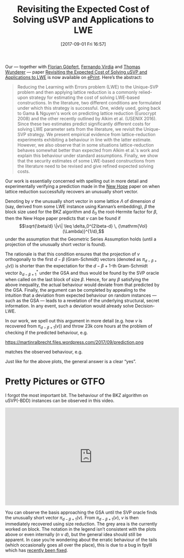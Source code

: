 #+TITLE: Revisiting the Expected Cost of Solving uSVP and Applications to LWE
#+BLOG: martinralbrecht
#+POSTID: 1531
#+DATE: [2017-09-01 Fri 16:57]
#+OPTIONS: toc:nil num:nil todo:nil pri:nil tags:nil ^:nil
#+CATEGORY: cryptography
#+TAGS: lattice-reduction, lwe, cryptanalysis, post-quantum cryptography, fplll, fpylll
#+DESCRIPTION:

Our — together with [[http://dblp.uni-trier.de/pers/g/G=ouml=pfert:Florian][Florian Göpfert]], [[https://pure.royalholloway.ac.uk/portal/en/persons/fernando-virdia(4ad6e099-9f70-4a5d-b0ac-cc37dd176547).html][Fernando Virdia]] and [[https://www.cdc.informatik.tu-darmstadt.de/de/cdc/personen/thomas-wunderer/][Thomas Wunderer]] — paper [[https://eprint.iacr.org/2017/815][Revisiting the Expected Cost of Solving uSVP and Applications to LWE]] is now available on [[https://eprint.iacr.org/][ePrint]]. Here’s the abstract:

#+BEGIN_QUOTE
Reducing the Learning with Errors problem (LWE) to the Unique-SVP problem and then applying lattice reduction is a commonly relied-upon strategy for estimating the cost of solving LWE-based constructions. In the literature, two different conditions are formulated under which this strategy is successful. One, widely used, going back to Gama & Nguyen's work on predicting lattice reduction (Eurocrypt 2008) and the other recently outlined by Alkim et al. (USENIX 2016). Since these two estimates predict significantly different costs for solving LWE parameter sets from the literature, we revisit the Unique-SVP strategy. We present empirical evidence from lattice-reduction experiments exhibiting a behaviour in line with the latter estimate. However, we also observe that in some situations lattice-reduction behaves somewhat better than expected from Alkim et al.'s work and explain this behaviour under standard assumptions. Finally, we show that the security estimates of some LWE-based constructions from the literature need to be revised and give refined expected solving costs.
#+END_QUOTE

Our work is essentially concerned with spelling out in more detail and experimentally verifying a prediction made in the [[https://eprint.iacr.org/2015/1092.pdf][New Hope]] paper on when lattice reduction successfully recovers an unusually short vector.

Denoting by $v$ the unusually short vector in some lattice $\Lambda$ of dimension $d$ (say, derived from some LWE instance using Kannan’s embedding), $\beta$ the block size used for the BKZ algorithm and $\delta_0$ the root-Hermite factor for $\beta$, then the New Hope paper predicts that $v$ can be found if \[\sqrt{\beta/d} \|v\| \leq \delta_0^{2\beta-d} \, {\mathrm{Vol}(\Lambda)}^{1/d},\]
under the assumption that the Geometric Series Assumption holds (until a projection of the unusually short vector is found). 

The rationale is that this condition ensures that the projection of \(v\) orthogonally to the first $d-\beta$ (Gram-Schmidt) vectors (denoted as \(\pi_{d-\beta+1}(v)\)) is shorter than the expectation for the \(d-\beta+1\)-th Gram-Schmidt vector $b_{d-\beta+1}^*$ under the GSA and thus would be found by the SVP oracle when called on the last block of size \(\beta\). Hence, for any \(\beta\) satisfying the above inequality, the actual behaviour would deviate from that predicted by the GSA. Finally, the argument can be completed by appealing to the intuition that a deviation from expected behaviour on random instances — such as the GSA — leads to a revelation of the underlying structural, secret information. In any event, such a deviation would already solve Decision-LWE.

In our work, we spell out this argument in more detail (e.g. how $v$ is recovered from $\pi_{d-\beta+1}(v)$) and throw 23k core hours at the problem of checking if the predicted behaviour, e.g.

https://martinralbrecht.files.wordpress.com/2017/09/prediction.png

matches the observed behaviour, e.g.

[[https://martinralbrecht.files.wordpress.com/2017/09/observation.png]]

Just like for the above plots, the general answer is a clear “yes”.

* Pretty Pictures or GTFO

I forgot the most important bit. The behaviour of the BKZ algorithm on uSVP(-BDD) instances can be observed in this video.

#+BEGIN_EXPORT html
<iframe width="560" height="315" src="https://www.youtube.com/embed/C1e_YV1L7jc?rel=0" frameborder="0" allowfullscreen></iframe>
#+END_EXPORT

You can observe the basis approaching the GSA until the SVP oracle finds the unusually short vector $\pi_{d-\beta+1}(v)$. From $\pi_{d-\beta+1}(v)$, $v$ is then immediately recovered using size reduction. The grey area is the currently worked on block. The notation in the legend isn’t consistent with the plots above or even internally ($n$ v $d$), but the general idea should still be apparent. In case you’re wondering about the erratic behaviour of the tails (which occasionally goes all over the place), this is due to a bug in fpylll which has [[https://github.com/fplll/fpylll/commit/5f6c4c3859a7572f551e92e7b4f84773ff32bd55][recently been fixed]].
